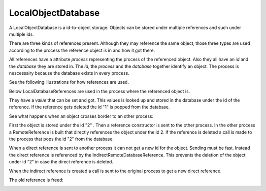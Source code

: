 
.. |explanation| image:: https://raw.github.com/amintos/akira/playground/documentation/images/LocalObjectDatabase_explanation.png
.. |local| image:: https://raw.github.com/amintos/akira/playground/documentation/images/LocalObjectDatabase_reference_local.png
.. |direct| image:: https://raw.github.com/amintos/akira/playground/documentation/images/LocalObjectDatabase_reference_direct.png
.. |indirect1| image:: https://raw.github.com/amintos/akira/playground/documentation/images/LocalObjectDatabase_reference_indirect_1.png
.. |indirect2| image:: https://raw.github.com/amintos/akira/playground/documentation/images/LocalObjectDatabase_reference_indirect_2.png
.. |indirect3| image:: https://raw.github.com/amintos/akira/playground/documentation/images/LocalObjectDatabase_reference_indirect_3.png
.. |indirect4| image:: https://raw.github.com/amintos/akira/playground/documentation/images/LocalObjectDatabase_reference_indirect_4.png
.. |indirect5| image:: https://raw.github.com/amintos/akira/playground/documentation/images/LocalObjectDatabase_reference_indirect_5.png
.. |classDiagram| image:: https://raw.github.com/amintos/akira/playground/documentation/images/LocalObjectDatabase_reference_class_diagram.png

LocalObjectDatabase
===================

A LocalObjectDatabase is a id-to-object storage.
Objects can be stored under multiple references and such under multiple ids.

There are three kinds of references present. 
Although they may reference the same object, those three types are used according to the process
the reference object is in and how it got there.

|classDiagram| 

All references have a attribute *process* representing the process of the referenced object.
Also they all have an *id* and the *database* they are stored in.
The *id*, the *process* and the *database* together identify an object.
The process is nescessairy because the database exists in every process.

See the following illustrations for how references are used.

|explanation|

Below LocalDatabaseReferences are used in the process where the referenced object is.

|local|

They have a *value* that can be set and got. This values is looked up and stored in the database under the id of the reference.
If the reference gets deleted the id "1" is popped from the database.

See what happens when an object crosses border to an other process:

|direct|

First the object is stored under the id "2" . Then a reference constructor is sent to the other process.
In the other process a RemoteReference is built that directly references the object under the id 2.
If the reference is deleted a call is made to the process that pops the id "2" from the database.

|indirect1|

When a direct reference is sent to another process it can not get a new id for the object. Sending must be fast.
Instead the direct reference is referenced by the IndirectRemoteDatabaseReference. 
This prevents the deletion of the object under id "2" in case the direct reference is deleted.

|indirect2|

When the indirect reference is created a call is sent to the original process to get a new direct reference. 

The old reference is freed:

|indirect3|







